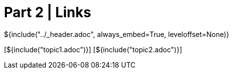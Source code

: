 :stylesheet: ../styles.css
= Part 2 | Links

${include("../_header.adoc", always_embed=True, leveloffset=None)}

[${include("topic1.adoc")}]
[${include("topic2.adoc")}]
